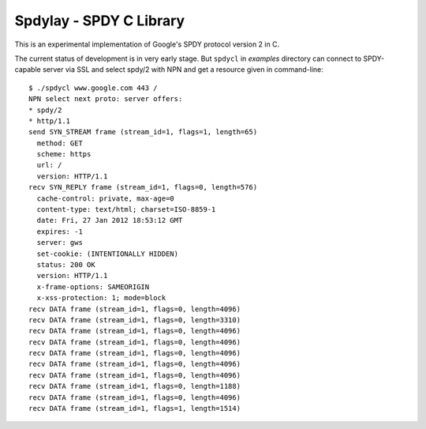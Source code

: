 Spdylay - SPDY C Library
========================

This is an experimental implementation of Google's SPDY protocol
version 2 in C.

The current status of development is in very early stage. But
``spdycl`` in *examples* directory can connect to SPDY-capable server
via SSL and select spdy/2 with NPN and get a resource given in
command-line::

    $ ./spdycl www.google.com 443 /
    NPN select next proto: server offers:
    * spdy/2
    * http/1.1
    send SYN_STREAM frame (stream_id=1, flags=1, length=65)
      method: GET
      scheme: https
      url: /
      version: HTTP/1.1
    recv SYN_REPLY frame (stream_id=1, flags=0, length=576)
      cache-control: private, max-age=0
      content-type: text/html; charset=ISO-8859-1
      date: Fri, 27 Jan 2012 18:53:12 GMT
      expires: -1
      server: gws
      set-cookie: (INTENTIONALLY HIDDEN)
      status: 200 OK
      version: HTTP/1.1
      x-frame-options: SAMEORIGIN
      x-xss-protection: 1; mode=block
    recv DATA frame (stream_id=1, flags=0, length=4096)
    recv DATA frame (stream_id=1, flags=0, length=3310)
    recv DATA frame (stream_id=1, flags=0, length=4096)
    recv DATA frame (stream_id=1, flags=0, length=4096)
    recv DATA frame (stream_id=1, flags=0, length=4096)
    recv DATA frame (stream_id=1, flags=0, length=4096)
    recv DATA frame (stream_id=1, flags=0, length=4096)
    recv DATA frame (stream_id=1, flags=0, length=1188)
    recv DATA frame (stream_id=1, flags=0, length=4096)
    recv DATA frame (stream_id=1, flags=1, length=1514)
